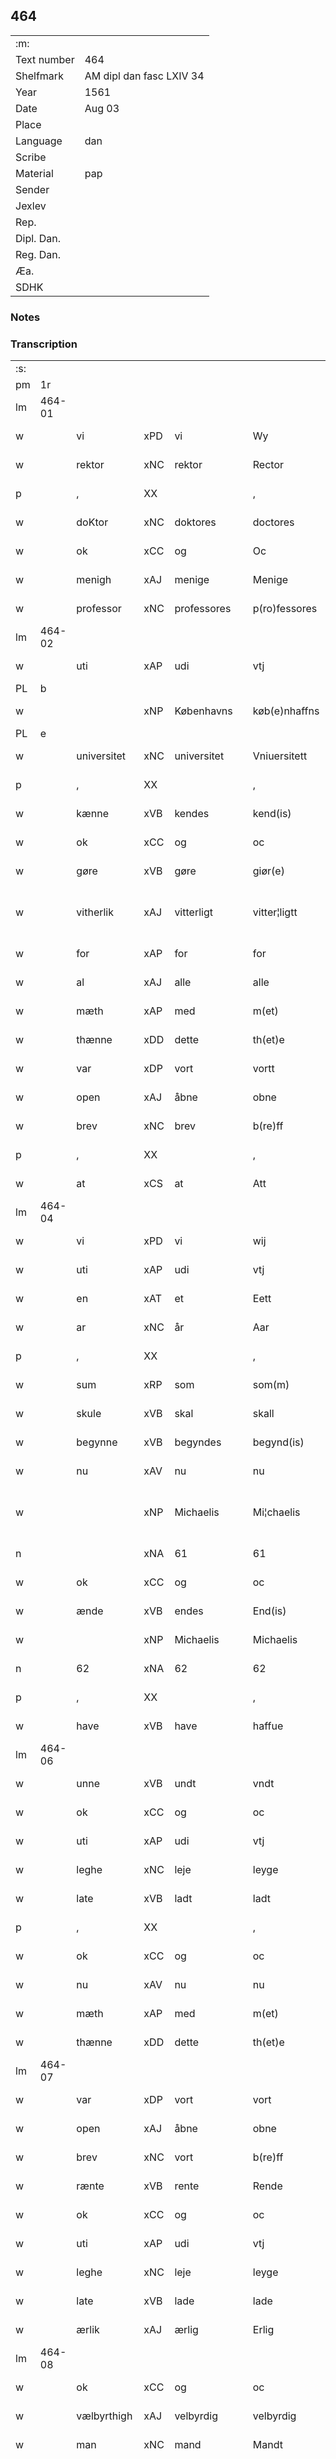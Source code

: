 ** 464
| :m:         |                          |
| Text number | 464                      |
| Shelfmark   | AM dipl dan fasc LXIV 34 |
| Year        | 1561                     |
| Date        | Aug 03                   |
| Place       |                          |
| Language    | dan                      |
| Scribe      |                          |
| Material    | pap                      |
| Sender      |                          |
| Jexlev      |                          |
| Rep.        |                          |
| Dipl. Dan.  |                          |
| Reg. Dan.   |                          |
| Æa.         |                          |
| SDHK        |                          |

*** Notes


*** Transcription
| :s: |        |             |     |   |   |               |              |   |             |   |   |     |   |   |   |               |
| pm  |     1r |             |     |   |   |               |              |   |             |   |   |     |   |   |   |               |
| lm  | 464-01 |             |     |   |   |               |              |   |             |   |   |     |   |   |   |               |
| w   |        | vi          | xPD | vi  |   | Wy            | Wÿ           |   |             |   |   | dan |   |   |   |        464-01 |
| w   |        | rektor      | xNC | rektor  |   | Rector        | Rector       |   |             |   |   | lat |   |   |   |        464-01 |
| p   |        | ,           | XX  |   |   | ,             | ,            |   |             |   |   | dan |   |   |   |        464-01 |
| w   |        | doKtor      | xNC | doktores  |   | doctores      | doctore     |   |             |   |   | lat |   |   |   |        464-01 |
| w   |        | ok          | xCC | og  |   | Oc            | Oc           |   |             |   |   | dan |   |   |   |        464-01 |
| w   |        | menigh      | xAJ | menige  |   | Menige        | Menige       |   |             |   |   | dan |   |   |   |        464-01 |
| w   |        | professor   | xNC | professores  |   | p(ro)fessores | ꝓfeſſore    |   |             |   |   | lat |   |   |   |        464-01 |
| lm  | 464-02 |             |     |   |   |               |              |   |             |   |   |     |   |   |   |               |
| w   |        | uti         | xAP | udi  |   | vtj           | vtj          |   |             |   |   | dan |   |   |   |        464-02 |
| PL  |      b |             |     |   |   |               |              |   |             |   |   |     |   |   |   |               |
| w   |        |             | xNP | Københavns  |   | køb(e)nhaffns | købn̅haffn   |   |             |   |   | dan |   |   |   |        464-02 |
| PL  |      e |             |     |   |   |               |              |   |             |   |   |     |   |   |   |               |
| w   |        | universitet | xNC | universitet  |   | Vniuersitett  | Vniŭerſitett |   |             |   |   | dan |   |   |   |        464-02 |
| p   |        | ,           | XX  |   |   | ,             | ,            |   |             |   |   | dan |   |   |   |        464-02 |
| w   |        | kænne       | xVB | kendes  |   | kend(is)      | ken         |   |             |   |   | dan |   |   |   |        464-02 |
| w   |        | ok          | xCC | og  |   | oc            | oc           |   |             |   |   | dan |   |   |   |        464-02 |
| w   |        | gøre        | xVB | gøre  |   | giør(e)       | giør        |   |             |   |   | dan |   |   |   |        464-02 |
| w   |        | vitherlik   | xAJ | vitterligt  |   | vitter¦ligtt  | vitter¦ligtt |   |             |   |   | dan |   |   |   | 464-02—464-03 |
| w   |        | for         | xAP | for  |   | for           | for          |   |             |   |   | dan |   |   |   |        464-03 |
| w   |        | al          | xAJ | alle  |   | alle          | alle         |   |             |   |   | dan |   |   |   |        464-03 |
| w   |        | mæth        | xAP | med  |   | m(et)         | mꝫ           |   |             |   |   | dan |   |   |   |        464-03 |
| w   |        | thænne      | xDD | dette  |   | th(et)e       | thꝫe         |   |             |   |   | dan |   |   |   |        464-03 |
| w   |        | var         | xDP | vort  |   | vortt         | vortt        |   |             |   |   | dan |   |   |   |        464-03 |
| w   |        | open        | xAJ | åbne  |   | obne          | obne         |   |             |   |   | dan |   |   |   |        464-03 |
| w   |        | brev        | xNC | brev  |   | b(re)ff       | bff         |   |             |   |   | dan |   |   |   |        464-03 |
| p   |        | ,           | XX  |   |   | ,             | ,            |   |             |   |   | dan |   |   |   |        464-03 |
| w   |        | at          | xCS | at  |   | Att           | Att          |   |             |   |   | dan |   |   |   |        464-03 |
| lm  | 464-04 |             |     |   |   |               |              |   |             |   |   |     |   |   |   |               |
| w   |        | vi          | xPD | vi  |   | wij           | wij          |   |             |   |   | dan |   |   |   |        464-04 |
| w   |        | uti         | xAP | udi  |   | vtj           | vtj          |   |             |   |   | dan |   |   |   |        464-04 |
| w   |        | en          | xAT | et  |   | Eett          | Eett         |   |             |   |   | dan |   |   |   |        464-04 |
| w   |        | ar          | xNC | år  |   | Aar           | Aar          |   |             |   |   | dan |   |   |   |        464-04 |
| p   |        | ,           | XX  |   |   | ,             | ,            |   |             |   |   | dan |   |   |   |        464-04 |
| w   |        | sum         | xRP | som  |   | som(m)        | ſom̅          |   |             |   |   | dan |   |   |   |        464-04 |
| w   |        | skule       | xVB | skal  |   | skall         | ſkall        |   |             |   |   | dan |   |   |   |        464-04 |
| w   |        | begynne     | xVB | begyndes  |   | begynd(is)    | begyn       |   |             |   |   | dan |   |   |   |        464-04 |
| w   |        | nu          | xAV | nu  |   | nu            | nu           |   |             |   |   | dan |   |   |   |        464-04 |
| w   |        |             | xNP | Michaelis  |   | Mi¦chaelis    | Mi¦chaeli   |   |             |   |   | dan |   |   |   | 464-04—464-05 |
| n   |        |             | xNA | 61  |   | 61            | 61           |   |             |   |   | dan |   |   |   |        464-05 |
| w   |        | ok          | xCC | og  |   | oc            | oc           |   |             |   |   | dan |   |   |   |        464-05 |
| w   |        | ænde        | xVB | endes  |   | End(is)       | Endꝭ         |   |             |   |   | dan |   |   |   |        464-05 |
| w   |        |             | xNP | Michaelis  |   | Michaelis     | Michaeli    |   |             |   |   | dan |   |   |   |        464-05 |
| n   |        | 62          | xNA | 62  |   | 62            | 62           |   |             |   |   | dan |   |   |   |        464-05 |
| p   |        | ,           | XX  |   |   | ,             | ,            |   |             |   |   | dan |   |   |   |        464-05 |
| w   |        | have        | xVB | have  |   | haffue        | haffŭe       |   |             |   |   | dan |   |   |   |        464-05 |
| lm  | 464-06 |             |     |   |   |               |              |   |             |   |   |     |   |   |   |               |
| w   |        | unne        | xVB | undt  |   | vndt          | vndt         |   |             |   |   | dan |   |   |   |        464-06 |
| w   |        | ok          | xCC | og  |   | oc            | oc           |   |             |   |   | dan |   |   |   |        464-06 |
| w   |        | uti         | xAP | udi  |   | vtj           | vtj          |   |             |   |   | dan |   |   |   |        464-06 |
| w   |        | leghe       | xNC | leje  |   | leyge         | leyge        |   |             |   |   | dan |   |   |   |        464-06 |
| w   |        | late        | xVB | ladt  |   | ladt          | ladt         |   |             |   |   | dan |   |   |   |        464-06 |
| p   |        | ,           | XX  |   |   | ,             | ,            |   |             |   |   | dan |   |   |   |        464-06 |
| w   |        | ok          | xCC | og  |   | oc            | oc           |   |             |   |   | dan |   |   |   |        464-06 |
| w   |        | nu          | xAV | nu  |   | nu            | nŭ           |   |             |   |   | dan |   |   |   |        464-06 |
| w   |        | mæth        | xAP | med  |   | m(et)         | mꝫ           |   |             |   |   | dan |   |   |   |        464-06 |
| w   |        | thænne      | xDD | dette  |   | th(et)e       | thꝫe         |   |             |   |   | dan |   |   |   |        464-06 |
| lm  | 464-07 |             |     |   |   |               |              |   |             |   |   |     |   |   |   |               |
| w   |        | var         | xDP | vort  |   | vort          | vort         |   |             |   |   | dan |   |   |   |        464-07 |
| w   |        | open        | xAJ | åbne  |   | obne          | obne         |   |             |   |   | dan |   |   |   |        464-07 |
| w   |        | brev        | xNC | vort  |   | b(re)ff       | bff         |   |             |   |   | dan |   |   |   |        464-07 |
| w   |        | rænte       | xVB | rente  |   | Rende         | Rende        |   |             |   |   | dan |   |   |   |        464-07 |
| w   |        | ok          | xCC | og  |   | oc            | oc           |   |             |   |   | dan |   |   |   |        464-07 |
| w   |        | uti         | xAP | udi  |   | vtj           | vtj          |   |             |   |   | dan |   |   |   |        464-07 |
| w   |        | leghe       | xNC | leje  |   | leyge         | leyge        |   |             |   |   | dan |   |   |   |        464-07 |
| w   |        | late        | xVB | lade  |   | lade          | lade         |   |             |   |   | dan |   |   |   |        464-07 |
| w   |        | ærlik       | xAJ | ærlig  |   | Erlig         | Erlig        |   |             |   |   | dan |   |   |   |        464-07 |
| lm  | 464-08 |             |     |   |   |               |              |   |             |   |   |     |   |   |   |               |
| w   |        | ok          | xCC | og  |   | oc            | oc           |   |             |   |   | dan |   |   |   |        464-08 |
| w   |        | vælbyrthigh | xAJ | velbyrdig  |   | velbyrdig     | velbyrdig    |   |             |   |   | dan |   |   |   |        464-08 |
| w   |        | man         | xNC | mand  |   | Mandt         | Mandt        |   |             |   |   | dan |   |   |   |        464-08 |
| PE  |      b |             |     |   |   |               |              |   |             |   |   |     |   |   |   |               |
| w   |        |             | xNP | Lage  |   | Lauge         | Laŭge        |   |             |   |   | dan |   |   |   |        464-08 |
| w   |        |             | xNP | Beck  |   | Beck          | Beck         |   |             |   |   | dan |   |   |   |        464-08 |
| PE  |      e |             |     |   |   |               |              |   |             |   |   |     |   |   |   |               |
| w   |        | kanik       | xNC | kannik  |   | Canick        | Canick       |   |             |   |   | dan |   |   |   |        464-08 |
| w   |        | uti         | xAP | udi  |   | vtj           | vtj          |   |             |   |   | dan |   |   |   |        464-08 |
| lm  | 464-09 |             |     |   |   |               |              |   |             |   |   |     |   |   |   |               |
| w   |        |             | xNP | Roskilde  |   | Rosk(ilde)    | Roſkͤ         |   |             |   |   | dan |   |   |   |        464-09 |
| w   |        |             | xNP | Clara  |   | Clare         | Clare        |   |             |   |   | dan |   |   |   |        464-09 |
| w   |        | kloster     | xNC | klosters  |   | Closters      | Cloſter     |   |             |   |   | dan |   |   |   |        464-09 |
| ad  |      b |             |     |   |   |               | scribe       |   | margin-left |   |   |     |   |   |   |               |
| w   |        | lathe       | xNC | lade  |   | lade          | lade         |   |             |   |   | dan |   |   |   |        464-09 |
| w   |        | grund       | xNC | grund  |   | grundt        | grundt       |   |             |   |   | dan |   |   |   |        464-09 |
| w   |        | i           | xAP | i  |   | ij            | ij           |   |             |   |   | dan |   |   |   |        464-09 |
| w   |        |             | xNP | Roskilde  |   | Rosk(ilde)    | Roſkͤ         |   |             |   |   | dan |   |   |   |        464-09 |
| p   |        | ,           | XX  |   |   | ,             | ,            |   |             |   |   | dan |   |   |   |        464-09 |
| w   |        | mæth        | xAP | med  |   | m(et)         | mꝫ           |   |             |   |   | dan |   |   |   |        464-09 |
| w   |        | al          | xAJ | al  |   | all           | all          |   |             |   |   | dan |   |   |   |        464-09 |
| w   |        | sin         | xDP | sin  |   | sin(n)        | ſin̅          |   |             |   |   | dan |   |   |   |        464-09 |
| ad  |      e |             |     |   |   |               |              |   |             |   |   |     |   |   |   |               |
| w   |        | avl         | xNC | avl  |   | Aull          | Aŭll         |   |             |   |   | dan |   |   |   |        464-09 |
| p   |        | ,           | XX  |   |   | ,             | ,            |   |             |   |   | dan |   |   |   |        464-09 |
| w   |        | aker        | xNC | ager  |   | Ager          | Ager         |   |             |   |   | dan |   |   |   |        464-09 |
| p   |        | ,           | XX  |   |   | ,             | ,            |   |             |   |   | dan |   |   |   |        464-09 |
| w   |        | ok          | xCC | og  |   | oc            | oc           |   |             |   |   | dan |   |   |   |        464-09 |
| w   |        | æng         | xNC | eng  |   | Eng           | Eng          |   |             |   |   | dan |   |   |   |        464-09 |
| p   |        | ,           | XX  |   |   | ,             | ,            |   |             |   |   | dan |   |   |   |        464-09 |
| lm  | 464-10 |             |     |   |   |               |              |   |             |   |   |     |   |   |   |               |
| w   |        | bathe       | xPD | både  |   | baade         | baade        |   |             |   |   | dan |   |   |   |        464-10 |
| w   |        | uti         | xAJ | udi  |   | vtj           | vtj          |   |             |   |   | dan |   |   |   |        464-10 |
| w   |        | mark        | xNC | mark  |   | marck         | marck        |   |             |   |   | dan |   |   |   |        464-10 |
| p   |        | ,           | XX  |   |   | ,             | ,            |   |             |   |   | dan |   |   |   |        464-10 |
| w   |        | vænge       | xNC | vænge  |   | venge         | venge        |   |             |   |   | dan |   |   |   |        464-10 |
| w   |        | ok          | xCC | og  |   | oc            | oc           |   |             |   |   | dan |   |   |   |        464-10 |
| w   |        | ænghaghe    | xNC | enghave  |   | Enghaffue     | Enghaffŭe    |   |             |   |   | dan |   |   |   |        464-10 |
| p   |        | ,           | XX  |   |   | ,             | ,            |   |             |   |   | dan |   |   |   |        464-10 |
| w   |        | aldeles     | xAV | aldeles  |   | Aldelis       | Aldeli      |   |             |   |   | dan |   |   |   |        464-10 |
| lm  | 464-11 |             |     |   |   |               |              |   |             |   |   |     |   |   |   |               |
| w   |        | ænge        | xPD | intet  |   | inth(et)      | inthꝫ        |   |             |   |   | dan |   |   |   |        464-11 |
| w   |        | af          | xAP | af  |   | aff           | aff          |   |             |   |   | dan |   |   |   |        464-11 |
| w   |        | fornævnd    | xAJ | fornævnte  |   | for(nefnde)   | forᷠͤ          |   |             |   |   | dan |   |   |   |        464-11 |
| w   |        | avl         | xNC | avl  |   | Avll          | All         |   |             |   |   | dan |   |   |   |        464-11 |
| w   |        | undertaken  | xAJ | undtaget  |   | vnd(er)tagitt | vndtagitt   |   |             |   |   | dan |   |   |   |        464-11 |
| p   |        | ,           | XX  |   |   | ,             | ,            |   |             |   |   | dan |   |   |   |        464-11 |
| w   |        | ok          | xCC | og  |   | oc            | oc           |   |             |   |   | dan |   |   |   |        464-11 |
| w   |        | skule       | xVB | skal  |   | skall         | ſkall        |   |             |   |   | dan |   |   |   |        464-11 |
| w   |        |             | xNP | Clara  |   | Clar(e)       | Clar        |   |             |   |   | dan |   |   |   |        464-11 |
| lm  | 464-12 |             |     |   |   |               |              |   |             |   |   |     |   |   |   |               |
| w   |        | bonde       | xNC | bønder  |   | Bønder        | Bønder       |   |             |   |   | dan |   |   |   |        464-12 |
| w   |        | ok          | xCC | og  |   | oc            | oc           |   |             |   |   | dan |   |   |   |        464-12 |
| w   |        | timbere     | xNC | tømmere  |   | Timmer(er)    | Timmer      |   |             |   |   | dan |   |   |   |        464-12 |
| w   |        | lykje       | xVB | lykke  |   | lycke         | lycke        |   |             |   |   | dan |   |   |   |        464-12 |
| w   |        | ok          | xCC | og  |   | oc            | oc           |   |             |   |   | dan |   |   |   |        464-12 |
| w   |        | hæghne      | xVB | hegne  |   | heygne        | heygne       |   |             |   |   | dan |   |   |   |        464-12 |
| w   |        | ænghaghe    | xNC | enghave  |   | Enghaffue     | Enghaffŭe    |   |             |   |   | dan |   |   |   |        464-12 |
| lm  | 464-13 |             |     |   |   |               |              |   |             |   |   |     |   |   |   |               |
| w   |        | vængje      | xVB | vænge  |   | venge         | venge        |   |             |   |   | dan |   |   |   |        464-13 |
| w   |        | ok          | xCC | og  |   | oc            | oc           |   |             |   |   | dan |   |   |   |        464-13 |
| w   |        | al          | xAJ | alle  |   | alle          | alle         |   |             |   |   | dan |   |   |   |        464-13 |
| w   |        | mark        | xNC | marke  |   | marcke        | marcke       |   |             |   |   | dan |   |   |   |        464-13 |
| w   |        | gærthe      | xVB | gærde  |   | gierde        | gierde       |   |             |   |   | dan |   |   |   |        464-13 |
| w   |        | sum         | xRP | som  |   | som(m)        | ſom̅          |   |             |   |   | dan |   |   |   |        464-13 |
| w   |        | thæn        | xPD | de  |   | the           | the          |   |             |   |   | dan |   |   |   |        464-13 |
| w   |        | hær         | xAV | her  |   | h(er)         | h           |   |             |   |   | dan |   |   |   |        464-13 |
| w   |        | til         | xAP | til  |   | till          | till         |   |             |   |   | dan |   |   |   |        464-13 |
| lm  | 464-14 |             |     |   |   |               |              |   |             |   |   |     |   |   |   |               |
| w   |        | dagh        | xNC | dags  |   | dag(is)       | dagꝭ         |   |             |   |   | dan |   |   |   |        464-14 |
| w   |        | plæghe      | xVB | plejer  |   | pleyger       | pleyger      |   |             |   |   | dan |   |   |   |        464-14 |
| w   |        | at          | xIM | at  |   | att           | att          |   |             |   |   | dan |   |   |   |        464-14 |
| w   |        | lykje       | xVB | lykke  |   | lycke         | lycke        |   |             |   |   | dan |   |   |   |        464-14 |
| w   |        | til         | xAP | til  |   | till          | till         |   |             |   |   | dan |   |   |   |        464-14 |
| w   |        | fornævnd    | xAJ | fornævnte  |   | for(nefnde)   | forᷠͤ          |   |             |   |   | dan |   |   |   |        464-14 |
| w   |        |             | xNP | Clara  |   | Clare         | Clare        |   |             |   |   | dan |   |   |   |        464-14 |
| w   |        | kloster     | xNC | kloster  |   | Closter       | Cloſter      |   |             |   |   | dan |   |   |   |        464-14 |
| p   |        | ,           | XX  |   |   | ,             | ,            |   |             |   |   | dan |   |   |   |        464-14 |
| lm  | 464-15 |             |     |   |   |               |              |   |             |   |   |     |   |   |   |               |
| w   |        | ok          | xCC | og  |   | Oc            | Oc           |   |             |   |   | dan |   |   |   |        464-15 |
| w   |        | sithen      | xAV | siden  |   | siden(n)      | ſiden̅        |   |             |   |   | dan |   |   |   |        464-15 |
| w   |        | ække        | xAV | ikke  |   | icke          | icke         |   |             |   |   | dan |   |   |   |        464-15 |
| w   |        | at          | xIM |  at |   | att           | att          |   |             |   |   | dan |   |   |   |        464-15 |
| w   |        | være        | xVB | være  |   | ver(e)        | ver         |   |             |   |   | dan |   |   |   |        464-15 |
| w   |        | besværje    | xVB | besværet  |   | besuæritt     | beſŭæritt    |   |             |   |   | dan |   |   |   |        464-15 |
| w   |        | mæth        | xAP | med  |   | m(et)         | mꝫ           |   |             |   |   | dan |   |   |   |        464-15 |
| w   |        | noker       | xPD | noget  |   | naagitt       | naagitt      |   |             |   |   | dan |   |   |   |        464-15 |
| lm  | 464-16 |             |     |   |   |               |              |   |             |   |   |     |   |   |   |               |
| w   |        | anner       | xPD | andet  |   | andett        | andett       |   |             |   |   | dan |   |   |   |        464-16 |
| w   |        | arbejde     | xNC | arbejde  |   | Arbeyd        | Arbeyd       |   |             |   |   | dan |   |   |   |        464-16 |
| w   |        | i           | xAP | i  |   | y             | ÿ            |   |             |   |   | dan |   |   |   |        464-16 |
| w   |        | noker       | xPD | nogen  |   | naagen        | naagen       |   |             |   |   | dan |   |   |   |        464-16 |
| w   |        | mate        | xNC | måde  |   | maade         | maade        |   |             |   |   | dan |   |   |   |        464-16 |
| p   |        | ,           | XX  |   |   | ,             | ,            |   |             |   |   | dan |   |   |   |        464-16 |
| w   |        | ok          | xCC | og  |   | oc            | oc           |   |             |   |   | dan |   |   |   |        464-16 |
| w   |        | skule       | xVB | skal  |   | skall         | ſkall        |   |             |   |   | dan |   |   |   |        464-16 |
| lm  | 464-17 |             |     |   |   |               |              |   |             |   |   |     |   |   |   |               |
| w   |        | fornævnd    | xAJ | fornævnte  |   | for(nefnde)   | forᷠͤ          |   |             |   |   | dan |   |   |   |        464-17 |
| PE  |      b |             |     |   |   |               |              |   |             |   |   |     |   |   |   |               |
| w   |        |             | xNP | Lage  |   | Lauge         | Laŭge        |   |             |   |   | dan |   |   |   |        464-17 |
| w   |        |             | xNP | Beck  |   | Beck          | Beck         |   |             |   |   | dan |   |   |   |        464-17 |
| PE  |      e |             |     |   |   |               |              |   |             |   |   |     |   |   |   |               |
| w   |        | æller       | xCC | eller  |   | Eller         | Eller        |   |             |   |   | dan |   |   |   |        464-17 |
| w   |        | han         | xPD | hans  |   | hans          | han         |   |             |   |   | dan |   |   |   |        464-17 |
| w   |        | arving      | xNC | arvinge  |   | Arff(inge)    | Arffꝭͤ        |   |             |   |   | dan |   |   |   |        464-17 |
| p   |        | ,           | XX  |   |   | ,             | ,            |   |             |   |   | dan |   |   |   |        464-17 |
| w   |        | give        | xVB | give  |   | giffue        | giffŭe       |   |             |   |   | dan |   |   |   |        464-17 |
| w   |        | hær         | xAV | her  |   | h(er)         | h           |   |             |   |   | dan |   |   |   |        464-17 |
| lm  | 464-18 |             |     |   |   |               |              |   |             |   |   |     |   |   |   |               |
| w   |        | af          | xAV | af  |   | aff           | aff          |   |             |   |   | dan |   |   |   |        464-18 |
| w   |        | til         | xAP | til  |   | till          | till         |   |             |   |   | dan |   |   |   |        464-18 |
| w   |        | fornævnd    | xAJ | fornævnte  |   | for(nefnde)   | forᷠͤ          |   |             |   |   | dan |   |   |   |        464-18 |
| w   |        | universitet | xNC | universitet  |   | Vniuersitett  | Vniŭerſitett |   |             |   |   | dan |   |   |   |        464-18 |
| w   |        | tve         | xNA | to  |   | Thuo          | Thŭo         |   |             |   |   | dan |   |   |   |        464-18 |
| w   |        | læst        | xNC | læster  |   | lest(er)      | leſt        |   |             |   |   | dan |   |   |   |        464-18 |
| w   |        | korn        | xNC | korn  |   | korn(n)       | korn̅         |   |             |   |   | dan |   |   |   |        464-18 |
| p   |        | ,           | XX  |   |   | ,             | ,            |   |             |   |   | dan |   |   |   |        464-18 |
| lm  | 464-19 |             |     |   |   |               |              |   |             |   |   |     |   |   |   |               |
| w   |        | hælftning   | xAJ | hælvting  |   | helten(n)     | helten̅       |   |             |   |   | dan |   |   |   |        464-19 |
| w   |        | Rug         | xAJ | rug  |   | Rug           | Rŭg          |   |             |   |   | dan |   |   |   |        464-19 |
| w   |        | ok          | xAV | og  |   | oc            | oc           |   |             |   |   | dan |   |   |   |        464-19 |
| w   |        | hælftning   | xNC | hælvting  |   | helten(n)     | helten̅       |   |             |   |   | dan |   |   |   |        464-19 |
| w   |        | bjug        | xNC | byg  |   | byg           | byg          |   |             |   |   | dan |   |   |   |        464-19 |
| p   |        | ,           | XX  |   |   | ,             | ,            |   |             |   |   | dan |   |   |   |        464-19 |
| w   |        | ok          | xCC | og  |   | oc            | oc           |   |             |   |   | dan |   |   |   |        464-19 |
| w   |        | ti          | xNA | ti  |   | Thi           | Thi          |   |             |   |   | dan |   |   |   |        464-19 |
| w   |        | las         | xNC | læs  |   | læs           | læ          |   |             |   |   | dan |   |   |   |        464-19 |
| w   |        | hø          | xNC | hø  |   | høø           | høø          |   |             |   |   | dan |   |   |   |        464-19 |
| lm  | 464-20 |             |     |   |   |               |              |   |             |   |   |     |   |   |   |               |
| w   |        | ok          | xCC | og  |   | Oc            | Oc           |   |             |   |   | dan |   |   |   |        464-20 |
| w   |        | thæn        | xPD | det  |   | th(et)        | thꝫ          |   |             |   |   | dan |   |   |   |        464-20 |
| w   |        | yte         | xVB | yde  |   | yde           | yde          |   |             |   |   | dan |   |   |   |        464-20 |
| w   |        | betimelik   | xAJ | betimeliges  |   | betimeleg(is) | betimelegꝭ   |   |             |   |   | dan |   |   |   |        464-20 |
| w   |        | innen       | xAP | inden  |   | inden(n)      | inden̅        |   |             |   |   | dan |   |   |   |        464-20 |
| w   |        | jul         | xNC | jul  |   | Jull          | Jŭll         |   |             |   |   | dan |   |   |   |        464-20 |
| w   |        | anno        | lat | anno  |   | An(no)        | An̅ͦ           |   |             |   |   | lat |   |   |   |        464-20 |
| n   |        |             | xNO | 62  |   | 62            | 62           |   |             |   |   | dan |   |   |   |        464-20 |
| p   |        | .           | XX  |   |   | .             | .            |   |             |   |   | dan |   |   |   |        464-20 |
| lm  | 464-21 |             |     |   |   |               |              |   |             |   |   |     |   |   |   |               |
| w   |        | til         | xAP | til  |   | till          | till         |   |             |   |   | dan |   |   |   |        464-21 |
| w   |        | goth        | xAJ | gode  |   | gode          | gode         |   |             |   |   | dan |   |   |   |        464-21 |
| w   |        | rethe       | xNC | rede  |   | rede          | rede         |   |             |   |   | dan |   |   |   |        464-21 |
| p   |        | ,           | XX  |   |   | ,             | ,            |   |             |   |   | dan |   |   |   |        464-21 |
| w   |        | foruten     | xAP | foruden  |   | foruden(n)    | forŭden̅      |   |             |   |   | dan |   |   |   |        464-21 |
| w   |        | al          | xAJ | al  |   | all           | all          |   |             |   |   | dan |   |   |   |        464-21 |
| w   |        | forhaling   | xNC | forhalning  |   | forhalning    | forhalning   |   |             |   |   | dan |   |   |   |        464-21 |
| w   |        | i           | xAP | i  |   | y             | ÿ            |   |             |   |   | dan |   |   |   |        464-21 |
| lm  | 464-22 |             |     |   |   |               |              |   |             |   |   |     |   |   |   |               |
| w   |        | noker       | xPD | nogen  |   | naagen        | naagen       |   |             |   |   | dan |   |   |   |        464-22 |
| w   |        | mate        | xNC | måde  |   | maade         | maade        |   |             |   |   | dan |   |   |   |        464-22 |
| p   |        | ,           | XX  |   |   | ,             | ,            |   |             |   |   | dan |   |   |   |        464-22 |
| w   |        | ok          | xCC | og  |   | Oc            | Oc           |   |             |   |   | dan |   |   |   |        464-22 |
| w   |        | sithen      | xAV | siden  |   | siden         | ſiden        |   |             |   |   | dan |   |   |   |        464-22 |
| w   |        | skule       | xVB | skal  |   | skall         | ſkall        |   |             |   |   | dan |   |   |   |        464-22 |
| w   |        | han         | xPD | han  |   | hand          | hand         |   |             |   |   | dan |   |   |   |        464-22 |
| w   |        | være        | xVB | være  |   | ver(e)        | ver         |   |             |   |   | dan |   |   |   |        464-22 |
| lm  | 464-23 |             |     |   |   |               |              |   |             |   |   |     |   |   |   |               |
| w   |        | forpliktigh | xAJ | forpligtig  |   | forpligtig    | forpligtig   |   |             |   |   | dan |   |   |   |        464-23 |
| w   |        | at          | xIM | at  |   | att           | att          |   |             |   |   | dan |   |   |   |        464-23 |
| w   |        | gøre        | xVB | gøre  |   | giør(e)       | giør        |   |             |   |   | dan |   |   |   |        464-23 |
| w   |        | vi          | xPD | os  |   | oss           | oſſ          |   |             |   |   | dan |   |   |   |        464-23 |
| w   |        | lathegarth  | xNC | ladegården  |   | ladegorden    | ladegorden   |   |             |   |   | dan |   |   |   |        464-23 |
| w   |        | aldeles     | xAV | aldeles  |   | aldelis       | aldeli      |   |             |   |   | dan |   |   |   |        464-23 |
| w   |        | lithigh     | xAJ | ledig  |   | ledig         | ledig        |   |             |   |   | dan |   |   |   |        464-23 |
| lm  | 464-24 |             |     |   |   |               |              |   |             |   |   |     |   |   |   |               |
| w   |        | ok          | xCC | og  |   | oc            | oc           |   |             |   |   | dan |   |   |   |        464-24 |
| w   |        | fri         | xAJ | fri  |   | frij          | frij         |   |             |   |   | dan |   |   |   |        464-24 |
| w   |        | til         | xAP | til  |   | till          | till         |   |             |   |   | dan |   |   |   |        464-24 |
| w   |        |             | xNP |   |   | phelippi      | phelippi     |   |             |   |   | lat |   |   |   |        464-24 |
| w   |        | ok          | xCC | og  |   | oc            | oc           |   |             |   |   | dan |   |   |   |        464-24 |
| w   |        |             | xNP |   |   | Jacobj        | Jacobj       |   |             |   |   | lat |   |   |   |        464-24 |
| w   |        | anno        | lat |   |   | a(nno)        | a̅ͦ            |   |             |   |   | lat |   |   |   |        464-24 |
| w   |        | Sexagesimo  | lat |   |   | Sexa¦gesimo   | exa¦eſimo  |   |             |   |   | lat |   |   |   | 464-24—464-25 |
| w   |        | tertio      | lat |   |   | tertio        | tertio       |   |             |   |   | lat |   |   |   |        464-25 |
| p   |        | .           | XX  |   |   | .             | .            |   |             |   |   | lat |   |   |   |        464-25 |
| lm  | 464-26 |             |     |   |   |               |              |   |             |   |   |     |   |   |   |               |
| w   |        | sub         | lat |   |   | Sub           | Sub          |   |             |   |   | lat |   |   |   |        464-26 |
| w   |        | sigello     | lat |   |   | sigello       | ſigello      |   |             |   |   | lat |   |   |   |        464-26 |
| w   |        | Rectoris    | lat |   |   | Rector(is)    | Rectorꝭ      |   |             |   |   | lat |   |   |   |        464-26 |
| w   |        | et          | lat |   |   | (et)          | ꝫ            |   |             |   |   | lat |   |   |   |        464-26 |
| w   |        |             | XX  |   |   | 000000        | 000000       |   |             |   |   | lat |   |   |   |        464-26 |
| :e: |        |             |     |   |   |               |              |   |             |   |   |     |   |   |   |               |


